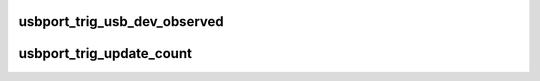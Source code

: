 .. -*- coding: utf-8; mode: rst -*-
.. src-file: drivers/usb/core/ledtrig-usbport.c

.. _`usbport_trig_usb_dev_observed`:

usbport_trig_usb_dev_observed
=============================

.. c:function:: bool usbport_trig_usb_dev_observed(struct usbport_trig_data *usbport_data, struct usb_device *usb_dev)

    Check if dev is connected to observed port

    :param struct usbport_trig_data \*usbport_data:
        *undescribed*

    :param struct usb_device \*usb_dev:
        *undescribed*

.. _`usbport_trig_update_count`:

usbport_trig_update_count
=========================

.. c:function:: void usbport_trig_update_count(struct usbport_trig_data *usbport_data)

    Recalculate amount of connected matching devices

    :param struct usbport_trig_data \*usbport_data:
        *undescribed*

.. This file was automatic generated / don't edit.


